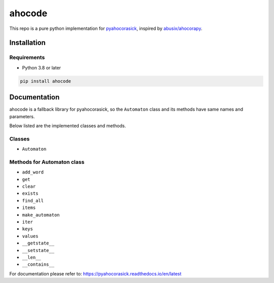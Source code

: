 ahocode
==================
This repo is a pure python implementation for `pyahocorasick <https://github.com/WojciechMula/pyahocorasick>`_, inspired by `abusix/ahocorapy <https://github.com/abusix/ahocorapy>`_.


Installation
-------------------

Requirements
###################
* Python 3.8 or later

.. code-block:: bash

    pip install ahocode

Documentation
---------------------------
ahocode is a fallback library for pyahocorasick, so the ``Automaton`` class and its methods
have same names and parameters.

Below listed are the implemented classes and methods.

Classes
##########

* ``Automaton``

Methods for Automaton class
###############################

* ``add_word``
* ``get``
* ``clear``
* ``exists``
* ``find_all``
* ``items``
* ``make_automaton``
* ``iter``
* ``keys``
* ``values``
* ``__getstate__``
* ``__setstate__``
* ``__len__``
* ``__contains__``

For documentation please refer to: https://pyahocorasick.readthedocs.io/en/latest
